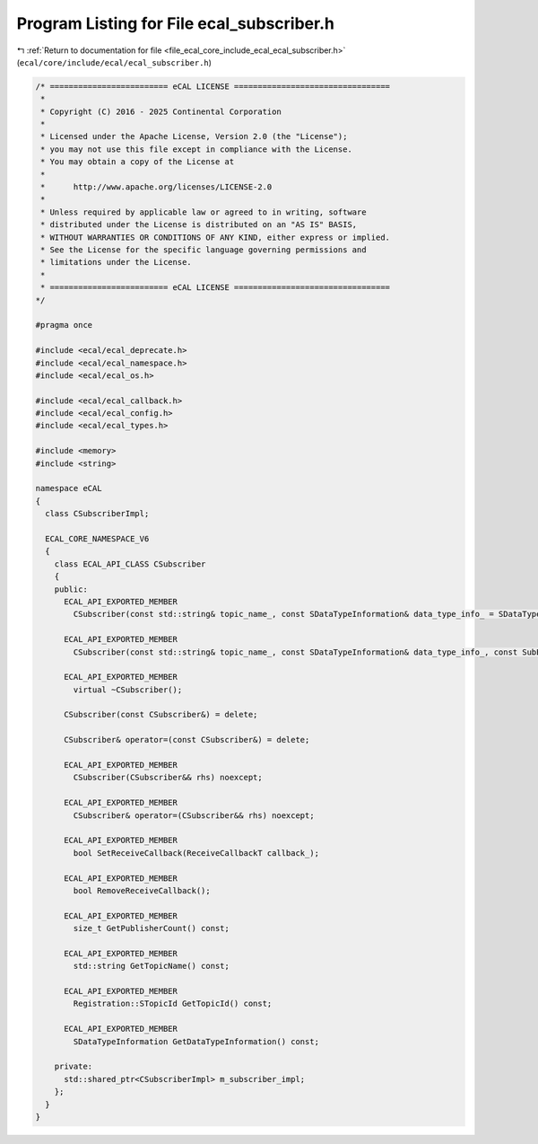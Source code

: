 
.. _program_listing_file_ecal_core_include_ecal_ecal_subscriber.h:

Program Listing for File ecal_subscriber.h
==========================================

|exhale_lsh| :ref:`Return to documentation for file <file_ecal_core_include_ecal_ecal_subscriber.h>` (``ecal/core/include/ecal/ecal_subscriber.h``)

.. |exhale_lsh| unicode:: U+021B0 .. UPWARDS ARROW WITH TIP LEFTWARDS

.. code-block:: cpp

   /* ========================= eCAL LICENSE =================================
    *
    * Copyright (C) 2016 - 2025 Continental Corporation
    *
    * Licensed under the Apache License, Version 2.0 (the "License");
    * you may not use this file except in compliance with the License.
    * You may obtain a copy of the License at
    * 
    *      http://www.apache.org/licenses/LICENSE-2.0
    * 
    * Unless required by applicable law or agreed to in writing, software
    * distributed under the License is distributed on an "AS IS" BASIS,
    * WITHOUT WARRANTIES OR CONDITIONS OF ANY KIND, either express or implied.
    * See the License for the specific language governing permissions and
    * limitations under the License.
    *
    * ========================= eCAL LICENSE =================================
   */
   
   #pragma once
   
   #include <ecal/ecal_deprecate.h>
   #include <ecal/ecal_namespace.h>
   #include <ecal/ecal_os.h>
   
   #include <ecal/ecal_callback.h>
   #include <ecal/ecal_config.h>
   #include <ecal/ecal_types.h>
   
   #include <memory>
   #include <string>
   
   namespace eCAL
   {
     class CSubscriberImpl;
   
     ECAL_CORE_NAMESPACE_V6
     {
       class ECAL_API_CLASS CSubscriber
       {
       public:
         ECAL_API_EXPORTED_MEMBER
           CSubscriber(const std::string& topic_name_, const SDataTypeInformation& data_type_info_ = SDataTypeInformation(), const Subscriber::Configuration& config_ = GetSubscriberConfiguration());
   
         ECAL_API_EXPORTED_MEMBER
           CSubscriber(const std::string& topic_name_, const SDataTypeInformation& data_type_info_, const SubEventCallbackT event_callback_, const Subscriber::Configuration& config_ = GetSubscriberConfiguration());
   
         ECAL_API_EXPORTED_MEMBER
           virtual ~CSubscriber();
   
         CSubscriber(const CSubscriber&) = delete;
   
         CSubscriber& operator=(const CSubscriber&) = delete;
   
         ECAL_API_EXPORTED_MEMBER
           CSubscriber(CSubscriber&& rhs) noexcept;
   
         ECAL_API_EXPORTED_MEMBER
           CSubscriber& operator=(CSubscriber&& rhs) noexcept;
   
         ECAL_API_EXPORTED_MEMBER
           bool SetReceiveCallback(ReceiveCallbackT callback_);
   
         ECAL_API_EXPORTED_MEMBER
           bool RemoveReceiveCallback();
   
         ECAL_API_EXPORTED_MEMBER
           size_t GetPublisherCount() const;
   
         ECAL_API_EXPORTED_MEMBER
           std::string GetTopicName() const;
   
         ECAL_API_EXPORTED_MEMBER
           Registration::STopicId GetTopicId() const;
   
         ECAL_API_EXPORTED_MEMBER
           SDataTypeInformation GetDataTypeInformation() const;
   
       private:
         std::shared_ptr<CSubscriberImpl> m_subscriber_impl;
       };
     }
   }
